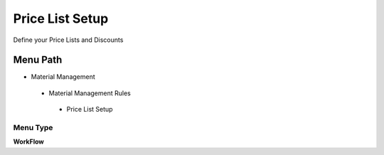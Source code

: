 
.. _functional-guide/menu/pricelistsetup:

================
Price List Setup
================

Define your Price Lists and Discounts

Menu Path
=========


* Material Management

 * Material Management Rules

  * Price List Setup

Menu Type
---------
\ **WorkFlow**\ 

